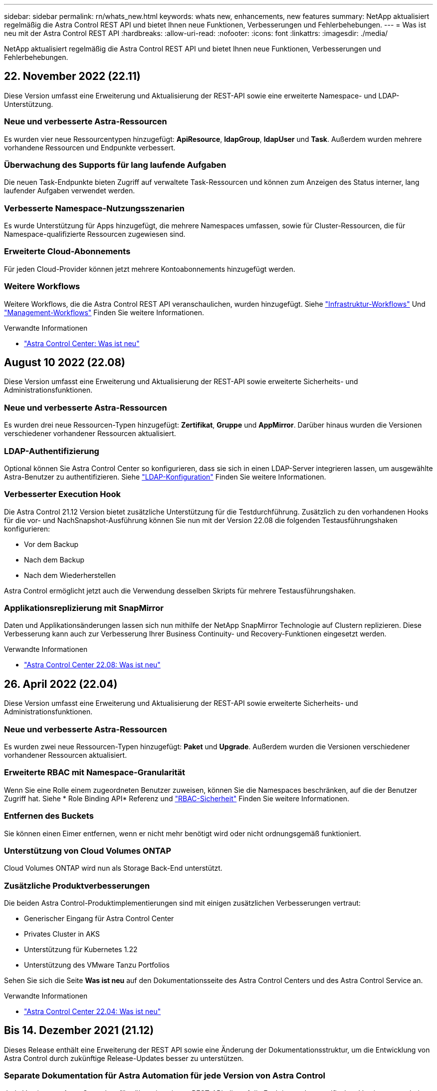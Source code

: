 ---
sidebar: sidebar 
permalink: rn/whats_new.html 
keywords: whats new, enhancements, new features 
summary: NetApp aktualisiert regelmäßig die Astra Control REST API und bietet Ihnen neue Funktionen, Verbesserungen und Fehlerbehebungen. 
---
= Was ist neu mit der Astra Control REST API
:hardbreaks:
:allow-uri-read: 
:nofooter: 
:icons: font
:linkattrs: 
:imagesdir: ./media/


[role="lead"]
NetApp aktualisiert regelmäßig die Astra Control REST API und bietet Ihnen neue Funktionen, Verbesserungen und Fehlerbehebungen.



== 22. November 2022 (22.11)

Diese Version umfasst eine Erweiterung und Aktualisierung der REST-API sowie eine erweiterte Namespace- und LDAP-Unterstützung.



=== Neue und verbesserte Astra-Ressourcen

Es wurden vier neue Ressourcentypen hinzugefügt: *ApiResource*, *ldapGroup*, *ldapUser* und *Task*. Außerdem wurden mehrere vorhandene Ressourcen und Endpunkte verbessert.



=== Überwachung des Supports für lang laufende Aufgaben

Die neuen Task-Endpunkte bieten Zugriff auf verwaltete Task-Ressourcen und können zum Anzeigen des Status interner, lang laufender Aufgaben verwendet werden.



=== Verbesserte Namespace-Nutzungsszenarien

Es wurde Unterstützung für Apps hinzugefügt, die mehrere Namespaces umfassen, sowie für Cluster-Ressourcen, die für Namespace-qualifizierte Ressourcen zugewiesen sind.



=== Erweiterte Cloud-Abonnements

Für jeden Cloud-Provider können jetzt mehrere Kontoabonnements hinzugefügt werden.



=== Weitere Workflows

Weitere Workflows, die die Astra Control REST API veranschaulichen, wurden hinzugefügt. Siehe link:../workflows_infra/workflows_infra_before.html["Infrastruktur-Workflows"] Und link:../workflows/workflows_before.html["Management-Workflows"] Finden Sie weitere Informationen.

.Verwandte Informationen
* https://docs.netapp.com/us-en/astra-control-center/release-notes/whats-new.html["Astra Control Center: Was ist neu"^]




== August 10 2022 (22.08)

Diese Version umfasst eine Erweiterung und Aktualisierung der REST-API sowie erweiterte Sicherheits- und Administrationsfunktionen.



=== Neue und verbesserte Astra-Ressourcen

Es wurden drei neue Ressourcen-Typen hinzugefügt: *Zertifikat*, *Gruppe* und *AppMirror*. Darüber hinaus wurden die Versionen verschiedener vorhandener Ressourcen aktualisiert.



=== LDAP-Authentifizierung

Optional können Sie Astra Control Center so konfigurieren, dass sie sich in einen LDAP-Server integrieren lassen, um ausgewählte Astra-Benutzer zu authentifizieren. Siehe link:../workflows_infra/ldap_prepare.html["LDAP-Konfiguration"] Finden Sie weitere Informationen.



=== Verbesserter Execution Hook

Die Astra Control 21.12 Version bietet zusätzliche Unterstützung für die Testdurchführung. Zusätzlich zu den vorhandenen Hooks für die vor- und NachSnapshot-Ausführung können Sie nun mit der Version 22.08 die folgenden Testausführungshaken konfigurieren:

* Vor dem Backup
* Nach dem Backup
* Nach dem Wiederherstellen


Astra Control ermöglicht jetzt auch die Verwendung desselben Skripts für mehrere Testausführungshaken.



=== Applikationsreplizierung mit SnapMirror

Daten und Applikationsänderungen lassen sich nun mithilfe der NetApp SnapMirror Technologie auf Clustern replizieren. Diese Verbesserung kann auch zur Verbesserung Ihrer Business Continuity- und Recovery-Funktionen eingesetzt werden.

.Verwandte Informationen
* https://docs.netapp.com/us-en/astra-control-center-2208/release-notes/whats-new.html["Astra Control Center 22.08: Was ist neu"^]




== 26. April 2022 (22.04)

Diese Version umfasst eine Erweiterung und Aktualisierung der REST-API sowie erweiterte Sicherheits- und Administrationsfunktionen.



=== Neue und verbesserte Astra-Ressourcen

Es wurden zwei neue Ressourcen-Typen hinzugefügt: *Paket* und *Upgrade*. Außerdem wurden die Versionen verschiedener vorhandener Ressourcen aktualisiert.



=== Erweiterte RBAC mit Namespace-Granularität

Wenn Sie eine Rolle einem zugeordneten Benutzer zuweisen, können Sie die Namespaces beschränken, auf die der Benutzer Zugriff hat. Siehe * Role Binding API* Referenz und link:../additional/rbac.html["RBAC-Sicherheit"] Finden Sie weitere Informationen.



=== Entfernen des Buckets

Sie können einen Eimer entfernen, wenn er nicht mehr benötigt wird oder nicht ordnungsgemäß funktioniert.



=== Unterstützung von Cloud Volumes ONTAP

Cloud Volumes ONTAP wird nun als Storage Back-End unterstützt.



=== Zusätzliche Produktverbesserungen

Die beiden Astra Control-Produktimplementierungen sind mit einigen zusätzlichen Verbesserungen vertraut:

* Generischer Eingang für Astra Control Center
* Privates Cluster in AKS
* Unterstützung für Kubernetes 1.22
* Unterstützung des VMware Tanzu Portfolios


Sehen Sie sich die Seite *Was ist neu* auf den Dokumentationsseite des Astra Control Centers und des Astra Control Service an.

.Verwandte Informationen
* https://docs.netapp.com/us-en/astra-control-center-2204/release-notes/whats-new.html["Astra Control Center 22.04: Was ist neu"^]




== Bis 14. Dezember 2021 (21.12)

Dieses Release enthält eine Erweiterung der REST API sowie eine Änderung der Dokumentationsstruktur, um die Entwicklung von Astra Control durch zukünftige Release-Updates besser zu unterstützen.



=== Separate Dokumentation für Astra Automation für jede Version von Astra Control

Jede Version von Astra Control verfügt über eine eigene REST-API, die auf die Funktionen der spezifischen Version zugeschnitten wurde. Die Dokumentation für jede Version der Astra Control REST API ist jetzt auf einer eigenen dedizierten Website zusammen mit dem zugehörigen GitHub Content Repository verfügbar. Die Hauptdoktorandseite https://docs.netapp.com/us-en/astra-automation/["Astra Control Automation"^] Enthält immer die Dokumentation für die aktuellste Version. Siehe link:../aa-earlier-versions.html["Frühere Versionen der Dokumentation Astra Control Automation"] Weitere Informationen zu vorherigen Releases.



=== Erweiterung der REST-Ressourcentypen

Die Anzahl DER REST-Ressourcentypen hat sich mit Schwerpunkt auf Ausführungs-Hooks und Storage-Back-Ends weiter erweitert. Die neuen Ressourcen umfassen: Konto, Testsuite, Hook Source, Execution Hook Override, Cluster Node, Managed Storage Back-End, Namespace, Storage-Gerät und Storage-Node. Siehe link:../endpoints/resources.html["Ressourcen"] Finden Sie weitere Informationen.



=== NetApp Astra Control Python SDK

NetApp Astra Control Python SDK ist ein Open-Source-Paket, mit dem sich der Automatisierungscode für Ihre Astra Control Umgebung leichter entwickeln lässt. Der Kern ist das Astra SDK, das eine Reihe von Klassen umfasst, um die Komplexität der REST API Aufrufe zu abstrahieren. Es gibt auch ein Toolkit-Skript zur Ausführung spezifischer administrativer Aufgaben durch Zusammenfassung und Abstrahierung der Python-Klassen. Siehe link:../python/astra_toolkits.html["NetApp Astra Control Python SDK"] Finden Sie weitere Informationen.

.Verwandte Informationen
* https://docs.netapp.com/us-en/astra-control-center-2112/release-notes/whats-new.html["Astra Control Center 21.12: Was ist neu"^]




== August 5 2021 (21.08)

Diese Version umfasst die Einführung eines neuen Astra Implementierungsmodells und eine wesentliche Erweiterung der REST-API.



=== Astra Control Center-Implementierungsmodell

Neben dem vorhandenen Astra Control Service, der als Public Cloud-Service bereitgestellt wird, umfasst diese Version auch das On-Premises-Implementierungsmodell von Astra Control Center. Sie können Astra Control Center an Ihrem Standort installieren und so Ihre lokale Kubernetes-Umgebung managen. Die beiden Astra Control Implementierungsmodelle nutzen dieselbe REST-API, wobei in der Dokumentation nur geringfügige Unterschiede zu berücksichtigen sind.



=== Erweiterung der REST-Ressourcentypen

Die Zahl der Ressourcen, auf die über die Astra Control REST-API zugegriffen werden kann, ist enorm erweitert. Viele der neuen Ressourcen bilden die Grundlage für das On-Premises Astra Control Center-Angebot. Die neuen Ressourcen umfassen: ASUP, Berechtigung, Funktion, Lizenz, Einstellung, Abonnement, Bucket, Cloud, Cluster, gemanagtes Cluster, Back-End-Storage und Storage-Klasse. Siehe link:../endpoints/resources.html["Ressourcen"] Finden Sie weitere Informationen.



=== Zusätzliche Endpunkte unterstützen eine Astra Implementierung

Neben den erweiterten REST-Ressourcen stehen noch mehrere weitere neue API-Endpunkte zur Unterstützung einer Astra Control Implementierung zur Verfügung.

OpenAPI-Unterstützung:: Die OpenAPI-Endpunkte bieten Zugriff auf das aktuelle OpenAPI JSON-Dokument und andere zugehörige Ressourcen.
Unterstützung von OpenMetrics:: Die OpenMetrics-Endpunkte bieten über die OpenMetrics-Ressource Zugriff auf Kontokennzahlen.


.Verwandte Informationen
* https://docs.netapp.com/us-en/astra-control-center-2108/release-notes/whats-new.html["Astra Control Center 21.08: Was ist neu"^]




== 15. April 2021 (21.04)

Diese Version umfasst die folgenden neuen Funktionen und Verbesserungen.



=== Einführung DER REST API

Die Astra Control REST API ist für den Astra Control Service verfügbar. Das System wurde auf Basis VON REST-Technologien und aktuellen Best Practices erstellt. Die API ist die Grundlage für die Automatisierung Ihrer Astra-Implementierungen und umfasst die folgenden Funktionen und Vorteile.

Ressourcen:: Es sind vierzehn REST-Ressourcen verfügbar.
Zugriff auf API-Token:: Der Zugriff auf DIE REST-API wird über ein API-Zugriffstoken bereitgestellt, das Sie über die Astra Web-Benutzeroberfläche generieren können. Das API-Token bietet sicheren Zugriff auf die API.
Unterstützung für Sammlungen:: Es gibt eine umfangreiche Reihe von Abfrageparametern, die für den Zugriff auf die Ressourcen-Sammlungen verwendet werden können. Einige der unterstützten Vorgänge umfassen Filtern, Sortieren und Paginieren.

